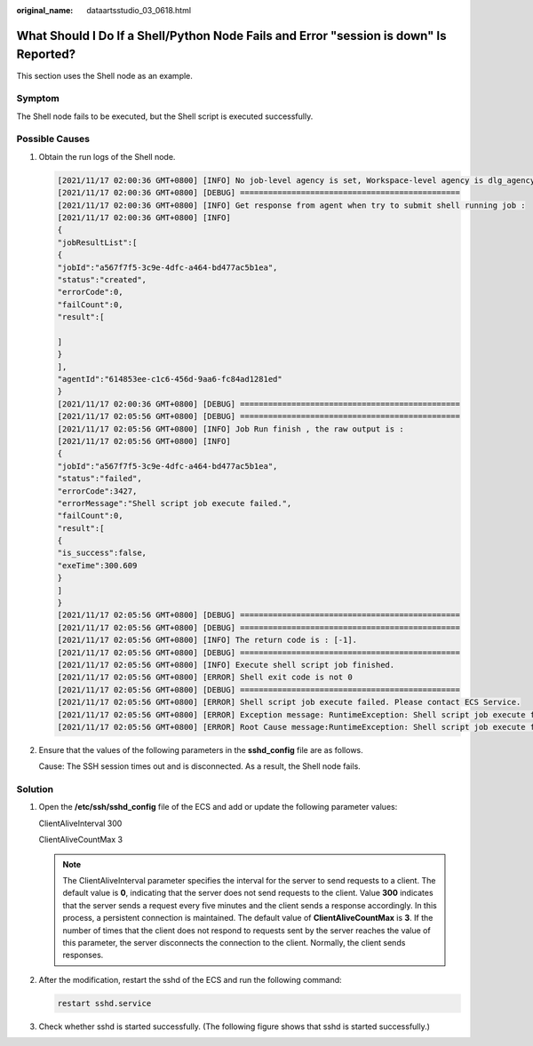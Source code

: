 :original_name: dataartsstudio_03_0618.html

.. _dataartsstudio_03_0618:

What Should I Do If a Shell/Python Node Fails and Error "session is down" Is Reported?
======================================================================================

This section uses the Shell node as an example.

Symptom
-------

The Shell node fails to be executed, but the Shell script is executed successfully.

Possible Causes
---------------

#. Obtain the run logs of the Shell node.

   .. code-block::

      [2021/11/17 02:00:36 GMT+0800] [INFO] No job-level agency is set, Workspace-level agency is dlg_agency, Execute job use agency dlg_agency, job id is 07572F197E4642E5BE549C2B656F157Ctm7cHkHd
      [2021/11/17 02:00:36 GMT+0800] [DEBUG] ===============================================
      [2021/11/17 02:00:36 GMT+0800] [INFO] Get response from agent when try to submit shell running job :
      [2021/11/17 02:00:36 GMT+0800] [INFO]
      {
      "jobResultList":[
      {
      "jobId":"a567f7f5-3c9e-4dfc-a464-bd477ac5b1ea",
      "status":"created",
      "errorCode":0,
      "failCount":0,
      "result":[

      ]
      }
      ],
      "agentId":"614853ee-c1c6-456d-9aa6-fc84ad1281ed"
      }
      [2021/11/17 02:00:36 GMT+0800] [DEBUG] ===============================================
      [2021/11/17 02:05:56 GMT+0800] [DEBUG] ===============================================
      [2021/11/17 02:05:56 GMT+0800] [INFO] Job Run finish , the raw output is :
      [2021/11/17 02:05:56 GMT+0800] [INFO]
      {
      "jobId":"a567f7f5-3c9e-4dfc-a464-bd477ac5b1ea",
      "status":"failed",
      "errorCode":3427,
      "errorMessage":"Shell script job execute failed.",
      "failCount":0,
      "result":[
      {
      "is_success":false,
      "exeTime":300.609
      }
      ]
      }
      [2021/11/17 02:05:56 GMT+0800] [DEBUG] ===============================================
      [2021/11/17 02:05:56 GMT+0800] [DEBUG] ===============================================
      [2021/11/17 02:05:56 GMT+0800] [INFO] The return code is : [-1].
      [2021/11/17 02:05:56 GMT+0800] [DEBUG] ===============================================
      [2021/11/17 02:05:56 GMT+0800] [INFO] Execute shell script job finished.
      [2021/11/17 02:05:56 GMT+0800] [ERROR] Shell exit code is not 0
      [2021/11/17 02:05:56 GMT+0800] [DEBUG] ===============================================
      [2021/11/17 02:05:56 GMT+0800] [ERROR] Shell script job execute failed. Please contact ECS Service.
      [2021/11/17 02:05:56 GMT+0800] [ERROR] Exception message: RuntimeException: Shell script job execute failed. Please contact ECS Service.
      [2021/11/17 02:05:56 GMT+0800] [ERROR] Root Cause message:RuntimeException: Shell script job execute failed. Please contact ECS Service.

#. Ensure that the values of the following parameters in the **sshd_config** file are as follows.

   |image1|

   Cause: The SSH session times out and is disconnected. As a result, the Shell node fails.

Solution
--------

#. Open the **/etc/ssh/sshd_config** file of the ECS and add or update the following parameter values:

   ClientAliveInterval 300

   ClientAliveCountMax 3

   .. note::

      The ClientAliveInterval parameter specifies the interval for the server to send requests to a client. The default value is **0**, indicating that the server does not send requests to the client. Value **300** indicates that the server sends a request every five minutes and the client sends a response accordingly. In this process, a persistent connection is maintained. The default value of **ClientAliveCountMax** is **3**. If the number of times that the client does not respond to requests sent by the server reaches the value of this parameter, the server disconnects the connection to the client. Normally, the client sends responses.

#. After the modification, restart the sshd of the ECS and run the following command:

   .. code-block::

      restart sshd.service

   |image2|

#. Check whether sshd is started successfully. (The following figure shows that sshd is started successfully.)

   |image3|

.. |image1| image:: /_static/images/en-us_image_0000002269195801.png
.. |image2| image:: /_static/images/en-us_image_0000002234236364.png
.. |image3| image:: /_static/images/en-us_image_0000002269195813.png
